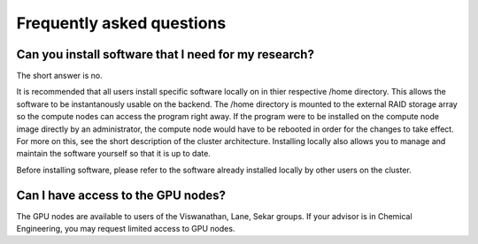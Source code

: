 Frequently asked questions
==========================

Can you install software that I need for my research?
-----------------------------------------------------

The short answer is no. 

It is recommended that all users install specific software locally on in thier respective /home directory. This allows the software to be instantanously usable on the backend. The /home directory is mounted to the external RAID storage array so the compute nodes can access the program right away. If the program were to be installed on the compute node image directly by an administrator, the compute node would have to be rebooted in order for the changes to take effect. For more on this, see the short description of the cluster architecture. Installing locally also allows you to manage and maintain the software yourself so that it is up to date. 

Before installing software, please refer to the software already installed locally by other users on the cluster. 



Can I have access to the GPU nodes?
-----------------------------------

The GPU nodes are available to users of the Viswanathan, Lane, Sekar groups. If your advisor is in Chemical Engineering, you may request limited access to GPU nodes.